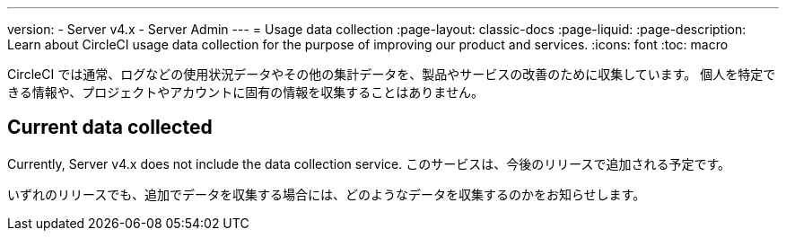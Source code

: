 ---

version:
- Server v4.x
- Server Admin
---
= Usage data collection
:page-layout: classic-docs
:page-liquid:
:page-description: Learn about CircleCI usage data collection for the purpose of improving our product and services.
:icons: font
:toc: macro

:toc-title:

CircleCI では通常、ログなどの使用状況データやその他の集計データを、製品やサービスの改善のために収集しています。 個人を特定できる情報や、プロジェクトやアカウントに固有の情報を収集することはありません。

[#current-data-collected]
== Current data collected

Currently, Server v4.x does not include the data collection service. このサービスは、今後のリリースで追加される予定です。

いずれのリリースでも、追加でデータを収集する場合には、どのようなデータを収集するのかをお知らせします。